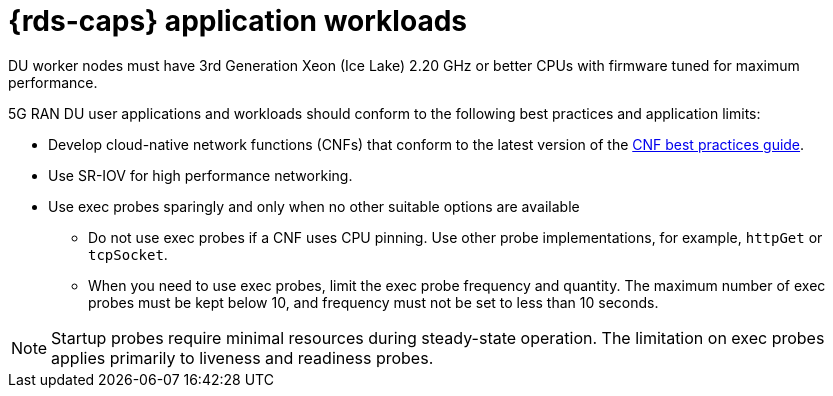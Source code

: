 // Module included in the following assemblies:
//
// * telco_ref_design_specs/ran/telco-ran-du-overview.adoc

:_mod-docs-content-type: REFERENCE
[id="telco-du-workloads_{context}"]
= {rds-caps} application workloads

DU worker nodes must have 3rd Generation Xeon (Ice Lake) 2.20 GHz or better CPUs with firmware tuned for maximum performance.

5G RAN DU user applications and workloads should conform to the following best practices and application limits:

* Develop cloud-native network functions (CNFs) that conform to the latest version of the link:https://test-network-function.github.io/k8s-best-practices-guide/[CNF best practices guide].

* Use SR-IOV for high performance networking.

* Use exec probes sparingly and only when no other suitable options are available

** Do not use exec probes if a CNF uses CPU pinning.
Use other probe implementations, for example, `httpGet` or `tcpSocket`.

** When you need to use exec probes, limit the exec probe frequency and quantity.
The maximum number of exec probes must be kept below 10, and frequency must not be set to less than 10 seconds.

[NOTE]
====
Startup probes require minimal resources during steady-state operation.
The limitation on exec probes applies primarily to liveness and readiness probes.
====
